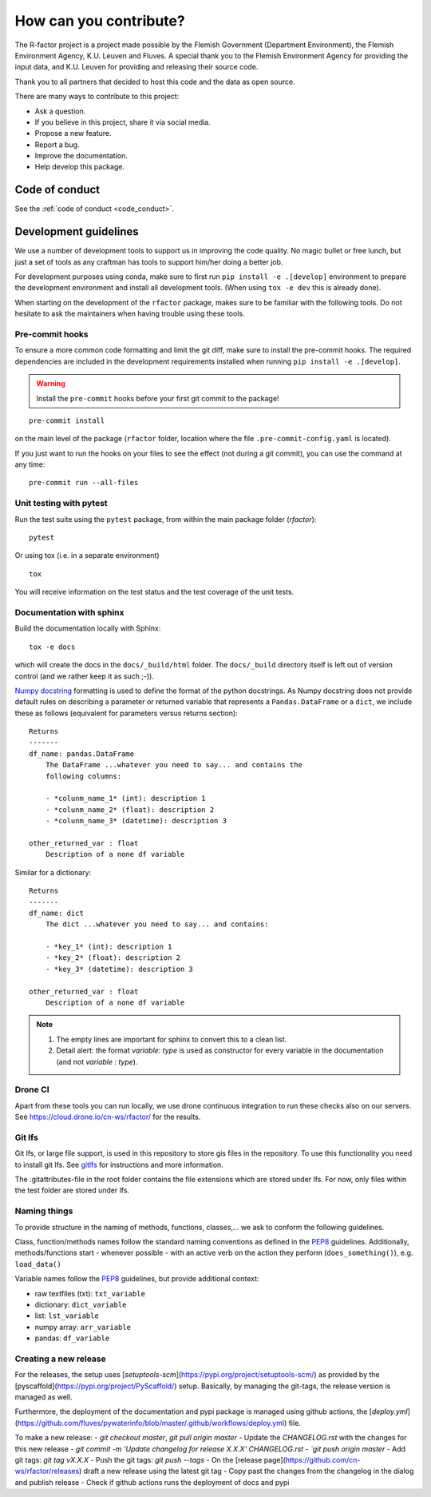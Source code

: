 
.. _contribute:

How can you contribute?
=======================

The R-factor project is a project made possible by the Flemish Government
(Department Environment), the Flemish Environment Agency, K.U. Leuven and
Fluves. A special thank you to the Flemish Environment Agency for providing the
input data, and K.U. Leuven for providing and releasing their source code.

Thank you to all partners that decided to host this code and the data as open
source.

There are many ways to contribute to this project:

- Ask a question.
- If you believe in this project, share it via social media.
- Propose a new feature.
- Report a bug.
- Improve the documentation.
- Help develop this package.

Code of conduct
---------------
See the :ref:`code of conduct <code_conduct>`.

.. _dev-guidelines:

Development guidelines
----------------------


We use a number of development tools to support us in improving the code
quality. No magic bullet or free lunch, but just a set of tools as any
craftman has tools to support him/her doing a better job.

For development purposes using conda, make sure to first run
``pip install -e .[develop]`` environment to prepare the development
environment and install all development tools. (When using ``tox -e dev``
this is already done).

When starting on the development of the ``rfactor`` package, makes sure to
be familiar with the following tools. Do not hesitate to ask the maintainers
when having trouble using these tools.

Pre-commit hooks
^^^^^^^^^^^^^^^^

To ensure a more common code formatting and limit the git diff, make sure to
install the pre-commit hooks. The required dependencies are included in the
development requirements installed when running
``pip install -e .[develop]``.

.. warning::
   Install the ``pre-commit`` hooks before your first git commit to the
   package!

::

    pre-commit install

on the main level of the package (``rfactor`` folder, location where the file
``.pre-commit-config.yaml`` is located).

If you just want to run the hooks on your files to see the effect
(not during a git commit), you can use the command at any time:

::

    pre-commit run --all-files

Unit testing with pytest
^^^^^^^^^^^^^^^^^^^^^^^^

Run the test suite using the ``pytest`` package, from within the main package
folder (`rfactor`):

::

    pytest

Or using tox (i.e. in a separate environment)

::

    tox

You will receive information on the test status and the test coverage of the
unit tests.

Documentation with sphinx
^^^^^^^^^^^^^^^^^^^^^^^^^

Build the documentation locally with Sphinx:

::

    tox -e docs

which will create the docs in the ``docs/_build/html`` folder. The
``docs/_build`` directory itself is left out of version control (and we
rather keep it as such ;-)).

`Numpy docstring <https://numpydoc.readthedocs.io/en/latest/format.html>`_
formatting is used to define the format of the python docstrings. As Numpy
docstring does not provide default rules on describing a parameter or returned
variable that represents a ``Pandas.DataFrame`` or a ``dict``, we include
these as follows (equivalent for parameters versus returns section):

::

    Returns
    -------
    df_name: pandas.DataFrame
        The DataFrame ...whatever you need to say... and contains the
        following columns:

        - *colunm_name_1* (int): description 1
        - *colunm_name_2* (float): description 2
        - *colunm_name_3* (datetime): description 3

    other_returned_var : float
        Description of a none df variable

Similar for a dictionary:

::

    Returns
    -------
    df_name: dict
        The dict ...whatever you need to say... and contains:

        - *key_1* (int): description 1
        - *key_2* (float): description 2
        - *key_3* (datetime): description 3

    other_returned_var : float
        Description of a none df variable

.. note::

    1. The empty lines are important for sphinx to convert this to a clean
       list.
    2. Detail alert: the format *variable: type* is used as constructor for
       every variable in the documentation (and not *variable : type*).


Drone CI
^^^^^^^^

Apart from these tools you can run locally, we use drone continuous
integration to run these checks also on our servers. See
https://cloud.drone.io/cn-ws/rfactor/ for the results.

Git lfs
^^^^^^^

Git lfs, or large file support, is used in this repository to store gis files
in the repository. To use this functionality you need to install git lfs. See
`gitlfs`_ for instructions and more information.

The .gitattributes-file in the root folder contains the file extensions which
are stored under lfs. For now, only files within the test folder are stored
under lfs.

.. _gitlfs: https://git-lfs.github.com/

Naming things
^^^^^^^^^^^^^
To provide structure in the naming of methods, functions, classes,... we
ask to conform the following guidelines.

Class, function/methods names follow the standard naming conventions as
defined in the `PEP8`_ guidelines. Additionally, methods/functions start -
whenever possible - with an active verb on the action they perform
(``does_something()``), e.g. ``load_data()``

Variable names follow the `PEP8`_ guidelines, but provide additional context:

- raw textfiles (txt): ``txt_variable``
- dictionary: ``dict_variable``
- list: ``lst_variable``
- numpy array: ``arr_variable``
- pandas: ``df_variable``

.. _PEP8: https://www.python.org/dev/peps/pep-0008/#naming-conventions


Creating a new release
^^^^^^^^^^^^^^^^^^^^^^

For the releases, the setup uses [`setuptools-scm`](https://pypi.org/project/setuptools-scm/) as provided by the
[pyscaffold](https://pypi.org/project/PyScaffold/) setup.  Basically, by managing the git-tags, the release version is managed as well.

Furthermore, the deployment of the documentation and pypi package is managed using github actions,
the [`deploy.yml`](https://github.com/fluves/pywaterinfo/blob/master/.github/workflows/deploy.yml) file.

To make a new release:
- `git checkout master`, `git pull origin master`
- Update the `CHANGELOG.rst` with the changes for this new release
- `git commit -m 'Update changelog for release  X.X.X' CHANGELOG.rst
- `git push origin master`
- Add git tags: `git tag vX.X.X`
- Push the git tags: `git push --tags`
- On the [release page](https://github.com/cn-ws/rfactor/releases) draft a new release using the latest git tag
- Copy past the changes from the changelog in the dialog and publish release
- Check if github actions runs the deployment of docs and pypi
